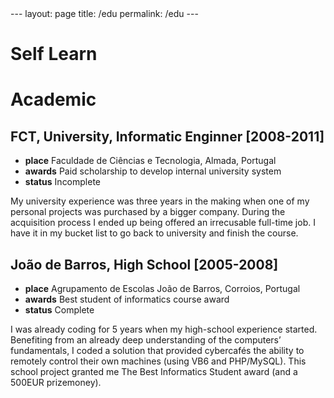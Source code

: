#+BEGIN_EXPORT html
---
layout: page
title: /edu
permalink: /edu
---
#+END_EXPORT

* Self Learn

* Academic
** FCT, University, Informatic Enginner [2008-2011]
- **place** Faculdade de Ciências e Tecnologia, Almada, Portugal
- **awards** Paid scholarship to develop internal university system
- **status** Incomplete
#+BEGIN_explanation
My university experience was three years in the making when one of my personal projects was purchased by a bigger company. During the acquisition process I ended up being offered an irrecusable full-time job. I have it in my bucket list to go back to university and finish the course.
#+END_explanation

** João de Barros, High School [2005-2008]
- **place** Agrupamento de Escolas João de Barros, Corroios, Portugal
- **awards** Best student of informatics course award
- **status** Complete
#+BEGIN_explanation
I was already coding for 5 years when my high-school experience started. Benefiting from an already deep understanding of the computers’ fundamentals, I coded a solution that provided cybercafés the ability to remotely control their own machines (using VB6 and PHP/MySQL). This school project granted me The Best Informatics Student award (and a 500EUR prizemoney).
#+END_explanation
